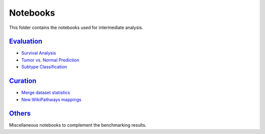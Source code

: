Notebooks
=========
This folder contains the notebooks used for intermediate analysis.

`Evaluation <https://github.com/pathwayforte/results/tree/master/notebooks/evaluation>`_
----------------------------------------------------------------------------------------
- `Survival Analysis <https://github.com/pathwayforte/results/blob/master/notebooks/evaluation/Plot%20Evaluation%20of%20Survival%20Analysis.ipynb>`_
- `Tumor vs. Normal Prediction <https://github.com/pathwayforte/results/blob/master/notebooks/evaluation/Plot%20Evaluation%20of%20Tumor%20vs.%20Normal%20Prediction.ipynb>`_
- `Subtype Classification <https://github.com/pathwayforte/results/blob/master/notebooks/evaluation/Plot%20Evaluation%20of%20Subtype%20Classification.ipynb>`_

`Curation <https://github.com/pathwayforte/results/tree/master/notebooks/curation>`_
------------------------------------------------------------------------------------

- `Merge dataset statistics <https://github.com/pathwayforte/results/blob/master/notebooks/curation/merge_dataset_statistics.ipynb>`_
- `New WikiPathways mappings <https://github.com/pathwayforte/results/blob/master/notebooks/curation/wikipathways_new_mappings.ipynb>`_

`Others <https://github.com/pathwayforte/results/tree/master/notebooks/others>`_
--------------------------------------------------------------------------------

Miscellaneous notebooks to complement the benchmarking results.
